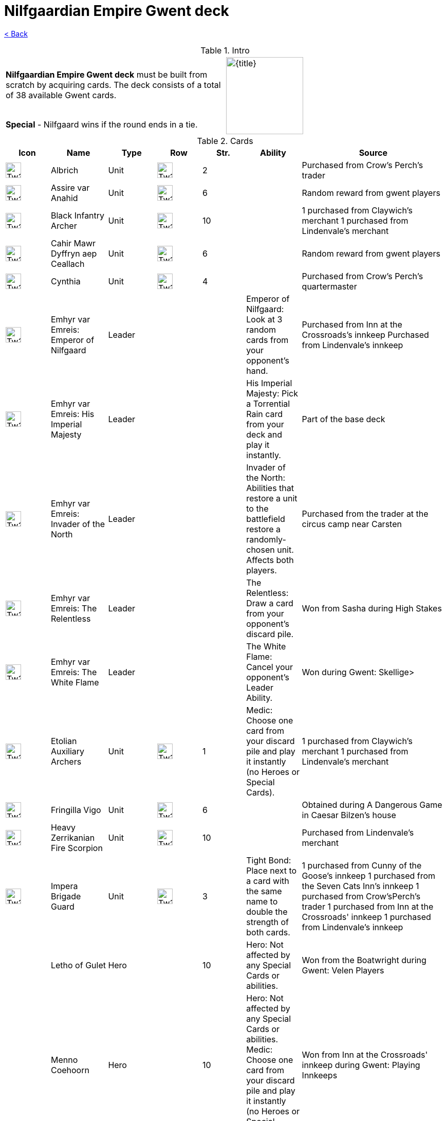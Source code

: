 :title: Nilfgaardian Empire Gwent deck
:index: https://meniny.cn/docs/gwent
:images: {index}/images
:flag: {images}/Tw3_gwent_deck_Nilfgaardian.webp
= {title}

link:../[< Back]

.Intro
[cols=".^a,.^a"]
|===
|**Nilfgaardian Empire Gwent deck** must be built from scratch by acquiring cards. The deck consists of a total of 38 available Gwent cards.
.2+|image:{flag}[{title},150,]

|**Special** - Nilfgaard wins if the round ends in a tie.
|===

.Cards
[%header, cols="^.^a,^.^a,^.^a,^.^a,^.^a,.^a,.^a"]
|===
|Icon
|Name
|Type
|Row
|Str.
|Ability
|Source

|image:{images}/Tw3_icon_gwent_range_nilfgaard.webp[Tw3 icon gwent range nilfgaard,30,]
|Albrich
|Unit
|image:{images}/Tw3_gwent_ranged_combat.webp[Tw3 gwent ranged combat,30,]
|2
|
|Purchased from Crow's Perch's trader

|image:{images}/Tw3_icon_gwent_range_nilfgaard.webp[Tw3 icon gwent range nilfgaard,30,]
|Assire var Anahid
|Unit
|image:{images}/Tw3_gwent_ranged_combat.webp[Tw3 gwent ranged combat,30,]
|6
|
|Random reward from gwent players

|image:{images}/Tw3_icon_gwent_range_nilfgaard.webp[Tw3 icon gwent range nilfgaard,30,]
|Black Infantry Archer
|Unit
|image:{images}/Tw3_gwent_ranged_combat.webp[Tw3 gwent ranged combat,30,]
|10
|
|1 purchased from Claywich's merchant
1 purchased from Lindenvale's merchant

|image:{images}/Tw3_icon_gwent_melee_nilfgaard.webp[Tw3 icon gwent melee nilfgaard,30,]
|Cahir Mawr Dyffryn aep Ceallach
|Unit
|image:{images}/Tw3_gwent_close_combat.webp[Tw3 gwent close combat,30,]
|6
|
|Random reward from gwent players

|image:{images}/Tw3_icon_gwent_range_nilfgaard.webp[Tw3 icon gwent range nilfgaard,30,]
|Cynthia
|Unit
|image:{images}/Tw3_gwent_ranged_combat.webp[Tw3 gwent ranged combat,30,]
|4
|
|Purchased from Crow's Perch's quartermaster

|image:{images}/Tw3_icon_gwent_hero_nilfgaard.webp[Tw3 icon gwent hero nilfgaard,30,]
|Emhyr var Emreis: Emperor of Nilfgaard
|Leader
|
|
|Emperor of Nilfgaard: Look at 3 random cards from your opponent's hand.
|Purchased from Inn at the Crossroads's innkeep
Purchased from Lindenvale's innkeep

|image:{images}/Tw3_icon_gwent_hero_nilfgaard.webp[Tw3 icon gwent hero nilfgaard,30,]
|Emhyr var Emreis: His Imperial Majesty
|Leader
|
|
|His Imperial Majesty: Pick a Torrential Rain card from your deck and play it instantly.
|Part of the base deck

|image:{images}/Tw3_icon_gwent_hero_nilfgaard.webp[Tw3 icon gwent hero nilfgaard,30,]
|Emhyr var Emreis: Invader of the North
|Leader
|
|
|Invader of the North: Abilities that restore a unit to the battlefield restore a randomly-chosen unit. Affects both players.
|Purchased from the trader at the circus camp near Carsten

|image:{images}/Tw3_icon_gwent_hero_nilfgaard.webp[Tw3 icon gwent hero nilfgaard,30,]
|Emhyr var Emreis: The Relentless
|Leader
|
|
|The Relentless: Draw a card from your opponent's discard pile.
|Won from Sasha during High Stakes

|image:{images}/Tw3_icon_gwent_hero_nilfgaard.webp[Tw3 icon gwent hero nilfgaard,30,]
|Emhyr var Emreis: The White Flame
|Leader
|
|
|The White Flame: Cancel your opponent's Leader Ability.
|Won during Gwent: Skellige>

|image:{images}/Tw3_icon_gwent_range_nilfgaard.webp[Tw3 icon gwent range nilfgaard,30,]
|Etolian Auxiliary Archers
|Unit
|image:{images}/Tw3_gwent_ranged_combat.webp[Tw3 gwent ranged combat,30,]
|1
|Medic: Choose one card from your discard pile and play it instantly (no Heroes or Special Cards).
|1 purchased from Claywich's merchant
1 purchased from Lindenvale's merchant

|image:{images}/Tw3_icon_gwent_range_nilfgaard.webp[Tw3 icon gwent range nilfgaard,30,]
|Fringilla Vigo
|Unit
|image:{images}/Tw3_gwent_ranged_combat.webp[Tw3 gwent ranged combat,30,]
|6
|
|Obtained during A Dangerous Game in Caesar Bilzen's house

|image:{images}/Tw3_icon_gwent_siege_nilfgaard.webp[Tw3 icon gwent siege nilfgaard,30,]
|Heavy Zerrikanian Fire Scorpion
|Unit
|image:{images}/Tw3_gwent_siege.webp[Tw3 gwent siege,30,]
|10
|
|Purchased from Lindenvale's merchant

|image:{images}/Tw3_icon_gwent_melee_nilfgaard.webp[Tw3 icon gwent melee nilfgaard,30,]
|Impera Brigade Guard
|Unit
|image:{images}/Tw3_gwent_close_combat.webp[Tw3 gwent close combat,30,]
|3
|Tight Bond: Place next to a card with the same name to double the strength of both cards.
|1 purchased from Cunny of the Goose's innkeep
1 purchased from the Seven Cats Inn's innkeep
1 purchased from Crow'sPerch's trader
1 purchased from Inn at the Crossroads' innkeep
1 purchased from Lindenvale's innkeep

|image:data:image/gif;base64,R0lGODlhAQABAIABAAAAAP///yH5BAEAAAEALAAAAAABAAEAQAICTAEAOw%3D%3D[Tw3 icon gwent hero nilfgaard,30,]
|Letho of Gulet
|Hero
|image:data:image/gif;base64,R0lGODlhAQABAIABAAAAAP///yH5BAEAAAEALAAAAAABAAEAQAICTAEAOw%3D%3D[Tw3 gwent close combat,30,]
|10
|Hero: Not affected by any Special Cards or abilities.
|Won from the Boatwright during Gwent: Velen Players

|image:data:image/gif;base64,R0lGODlhAQABAIABAAAAAP///yH5BAEAAAEALAAAAAABAAEAQAICTAEAOw%3D%3D[Tw3 icon gwent hero nilfgaard,30,]
|Menno Coehoorn
|Hero
|image:data:image/gif;base64,R0lGODlhAQABAIABAAAAAP///yH5BAEAAAEALAAAAAABAAEAQAICTAEAOw%3D%3D[Tw3 gwent close combat,30,]
|10
|Hero: Not affected by any Special Cards or abilities.
Medic: Choose one card from your discard pile and play it instantly (no Heroes or Special Cards).
|Won from Inn at the Crossroads' innkeep during Gwent: Playing Innkeeps

|image:data:image/gif;base64,R0lGODlhAQABAIABAAAAAP///yH5BAEAAAEALAAAAAABAAEAQAICTAEAOw%3D%3D[Tw3 icon gwent melee nilfgaard,30,]
|Morteisen
|Unit
|image:data:image/gif;base64,R0lGODlhAQABAIABAAAAAP///yH5BAEAAAEALAAAAAABAAEAQAICTAEAOw%3D%3D[Tw3 gwent close combat,30,]
|3
|
|Purchased from Midcopse's merchant

|image:data:image/gif;base64,R0lGODlhAQABAIABAAAAAP///yH5BAEAAAEALAAAAAABAAEAQAICTAEAOw%3D%3D[Tw3 icon gwent hero nilfgaard,30,]
|Morvran Voorhis
|Hero
|image:data:image/gif;base64,R0lGODlhAQABAIABAAAAAP///yH5BAEAAAEALAAAAAABAAEAQAICTAEAOw%3D%3D[Tw3 gwent siege,30,]
|10
|Hero: Not affected by any Special Cards or abilities.
|Won from Marquise Serenity during Gwent: Big City Players

|image:data:image/gif;base64,R0lGODlhAQABAIABAAAAAP///yH5BAEAAAEALAAAAAABAAEAQAICTAEAOw%3D%3D[Tw3 icon gwent melee nilfgaard,30,]
|Nausicaa Cavalry Rider
|Unit
|image:data:image/gif;base64,R0lGODlhAQABAIABAAAAAP///yH5BAEAAAEALAAAAAABAAEAQAICTAEAOw%3D%3D[Tw3 gwent close combat,30,]
|2
|Tight Bond: Place next to a card with the same name to double the strength of both cards.
|1 purchased from Crow's Perch's quartermaster
1 purchased from <ahref="/wiki/Crow%27s_Perch"
title="Crow's Perch">Crow's Perch's trader
1 purchased from Innat the Crossroads' innkeep
1 purchased from Lindenvale's <ahref="/wiki/Innkeep_(Lindenvale)"
title="Innkeep (Lindenvale)">innkeep

|image:data:image/gif;base64,R0lGODlhAQABAIABAAAAAP///yH5BAEAAAEALAAAAAABAAEAQAICTAEAOw%3D%3D[Tw3 icon gwent range nilfgaard,30,]
|Puttkammer
|Unit
|image:data:image/gif;base64,R0lGODlhAQABAIABAAAAAP///yH5BAEAAAEALAAAAAABAAEAQAICTAEAOw%3D%3D[Tw3 gwent ranged combat,30,]
|3
|
|Purchased from Claywich's merchant

|image:data:image/gif;base64,R0lGODlhAQABAIABAAAAAP///yH5BAEAAAEALAAAAAABAAEAQAICTAEAOw%3D%3D[Tw3 icon gwent melee nilfgaard,30,]
|Rainfarn
|Unit
|image:data:image/gif;base64,R0lGODlhAQABAIABAAAAAP///yH5BAEAAAEALAAAAAABAAEAQAICTAEAOw%3D%3D[Tw3 gwent close combat,30,]
|4
|
|Purchased from Lindenvale's merchant

|image:data:image/gif;base64,R0lGODlhAQABAIABAAAAAP///yH5BAEAAAEALAAAAAABAAEAQAICTAEAOw%3D%3D[Tw3 icon gwent range nilfgaard,30,]
|Renuald aep Matsen
|Unit
|image:data:image/gif;base64,R0lGODlhAQABAIABAAAAAP///yH5BAEAAAEALAAAAAABAAEAQAICTAEAOw%3D%3D[Tw3 gwent ranged combat,30,]
|5
|
|Random reward from gwent players

|image:data:image/gif;base64,R0lGODlhAQABAIABAAAAAP///yH5BAEAAAEALAAAAAABAAEAQAICTAEAOw%3D%3D[Tw3 icon gwent siege nilfgaard,30,]
|Rotten Mangonel
|Unit
|image:data:image/gif;base64,R0lGODlhAQABAIABAAAAAP///yH5BAEAAAEALAAAAAABAAEAQAICTAEAOw%3D%3D[Tw3 gwent siege,30,]
|3
|
|Random reward from gwent players

|image:data:image/gif;base64,R0lGODlhAQABAIABAAAAAP///yH5BAEAAAEALAAAAAABAAEAQAICTAEAOw%3D%3D[Tw3 icon gwent melee nilfgaard,30,]
|Shilard Fitz-Oesterlen
|Unit
|image:data:image/gif;base64,R0lGODlhAQABAIABAAAAAP///yH5BAEAAAEALAAAAAABAAEAQAICTAEAOw%3D%3D[Tw3 gwent close combat,30,]
|7
|Spy: Place on your opponent's battlefield (counts towards your opponent's total) and draw 2 cards from your deck.
|Random reward from gwent players

|image:data:image/gif;base64,R0lGODlhAQABAIABAAAAAP///yH5BAEAAAEALAAAAAABAAEAQAICTAEAOw%3D%3D[Tw3 icon gwent siege nilfgaard,30,]
|Siege Engineer
|Unit
|image:data:image/gif;base64,R0lGODlhAQABAIABAAAAAP///yH5BAEAAAEALAAAAAABAAEAQAICTAEAOw%3D%3D[Tw3 gwent siege,30,]
|6
|
|Purchased from Inn at the Crossroads' innkeep
Purchased from Lindenvale's innkeep

|image:data:image/gif;base64,R0lGODlhAQABAIABAAAAAP///yH5BAEAAAEALAAAAAABAAEAQAICTAEAOw%3D%3D[Tw3 icon gwent siege nilfgaard,30,]
|Siege Technician
|Unit
|image:data:image/gif;base64,R0lGODlhAQABAIABAAAAAP///yH5BAEAAAEALAAAAAABAAEAQAICTAEAOw%3D%3D[Tw3 gwent siege,30,]
|0
|Medic: Choose one card from your discard pile and play it instantly (no Heroes or Special Cards).
|Purchased from The Golden Sturgeon's innkeep
**Hearts of Stone** expansion: 1 can be purchased from the trader at the circus camp near Carsten

|image:data:image/gif;base64,R0lGODlhAQABAIABAAAAAP///yH5BAEAAAEALAAAAAABAAEAQAICTAEAOw%3D%3D[Tw3 icon gwent melee nilfgaard,30,]
|Stefan Skellen
|Unit
|image:data:image/gif;base64,R0lGODlhAQABAIABAAAAAP///yH5BAEAAAEALAAAAAABAAEAQAICTAEAOw%3D%3D[Tw3 gwent close combat,30,]
|9
|Spy: Place on your opponent's battlefield (counts towards opponent's total) and draw 2 cards from your deck.
|Random reward from gwent players

|image:data:image/gif;base64,R0lGODlhAQABAIABAAAAAP///yH5BAEAAAEALAAAAAABAAEAQAICTAEAOw%3D%3D[Tw3 icon gwent range nilfgaard,30,]
|Sweers
|Unit
|image:data:image/gif;base64,R0lGODlhAQABAIABAAAAAP///yH5BAEAAAEALAAAAAABAAEAQAICTAEAOw%3D%3D[Tw3 gwent ranged combat,30,]
|2
|
|Purchased from Claywich's merchant

|image:data:image/gif;base64,R0lGODlhAQABAIABAAAAAP///yH5BAEAAAEALAAAAAABAAEAQAICTAEAOw%3D%3D[Tw3 icon gwent hero nilfgaard,30,]
|Tibor Eggebracht
|Hero
|image:data:image/gif;base64,R0lGODlhAQABAIABAAAAAP///yH5BAEAAAEALAAAAAABAAEAQAICTAEAOw%3D%3D[Tw3 gwent ranged combat,30,]
|10
|Hero: Not affected by any Special Cards or abilities.
|Won from Olivier during Gwent: Playing Innkeeps

|image:data:image/gif;base64,R0lGODlhAQABAIABAAAAAP///yH5BAEAAAEALAAAAAABAAEAQAICTAEAOw%3D%3D[Tw3 icon gwent range nilfgaard,30,]
|Vanhemar
|Unit
|image:data:image/gif;base64,R0lGODlhAQABAIABAAAAAP///yH5BAEAAAEALAAAAAABAAEAQAICTAEAOw%3D%3D[Tw3 gwent ranged combat,30,]
|4
|
|Random reward from gwent players

|image:data:image/gif;base64,R0lGODlhAQABAIABAAAAAP///yH5BAEAAAEALAAAAAABAAEAQAICTAEAOw%3D%3D[Tw3 icon gwent melee nilfgaard,30,]
|Vattier de Rideaux
|Unit
|image:data:image/gif;base64,R0lGODlhAQABAIABAAAAAP///yH5BAEAAAEALAAAAAABAAEAQAICTAEAOw%3D%3D[Tw3 gwent close combat,30,]
|4
|Spy: Place on your opponent's battlefield (counts towards opponent's total) and draw 2 cards from your deck.
|Random reward from gwent players

|image:data:image/gif;base64,R0lGODlhAQABAIABAAAAAP///yH5BAEAAAEALAAAAAABAAEAQAICTAEAOw%3D%3D[Tw3 icon gwent melee nilfgaard,30,]
|Vreemde
|Unit
|image:data:image/gif;base64,R0lGODlhAQABAIABAAAAAP///yH5BAEAAAEALAAAAAABAAEAQAICTAEAOw%3D%3D[Tw3 gwent close combat,30,]
|2
|
|Random reward from gwent players

|image:data:image/gif;base64,R0lGODlhAQABAIABAAAAAP///yH5BAEAAAEALAAAAAABAAEAQAICTAEAOw%3D%3D[Tw3 icon gwent melee nilfgaard,30,]
|Young Emissary
|Unit
|image:data:image/gif;base64,R0lGODlhAQABAIABAAAAAP///yH5BAEAAAEALAAAAAABAAEAQAICTAEAOw%3D%3D[Tw3 gwent close combat,30,]
|5
|Tight Bond: Place next to a card with the same name to double the strength of both cards.
|1 purchased from Cunny of the Goose's innkeep
1 purchased from the Seven Cats Inn's innkeep

|image:data:image/gif;base64,R0lGODlhAQABAIABAAAAAP///yH5BAEAAAEALAAAAAABAAEAQAICTAEAOw%3D%3D[Tw3 icon gwent siege nilfgaard,30,]
|Zerrikanian Fire Scorpion
|Unit
|image:data:image/gif;base64,R0lGODlhAQABAIABAAAAAP///yH5BAEAAAEALAAAAAABAAEAQAICTAEAOw%3D%3D[Tw3 gwent siege,30,]
|5
|
|Purchased from Crow's Perch's trader
|===
